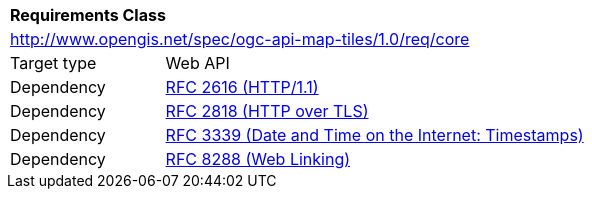 [[rc_core]]
[cols="1,4",width="90%"]
|===
2+|*Requirements Class*
2+|http://www.opengis.net/spec/ogc-api-map-tiles/1.0/req/core
|Target type |Web API
|Dependency |<<rfc2616,RFC 2616 (HTTP/1.1)>>
|Dependency |<<rfc2818,RFC 2818 (HTTP over TLS)>>
|Dependency |<<rfc3339,RFC 3339 (Date and Time on the Internet: Timestamps)>>
|Dependency |<<rfc8288,RFC 8288 (Web Linking)>>
|===
